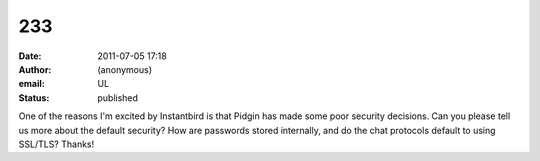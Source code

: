 233
###
:date: 2011-07-05 17:18
:author: (anonymous)
:email: UL
:status: published

One of the reasons I'm excited by Instantbird is that Pidgin has made some poor security decisions. Can you please tell us more about the default security? How are passwords stored internally, and do the chat protocols default to using SSL/TLS? Thanks!
